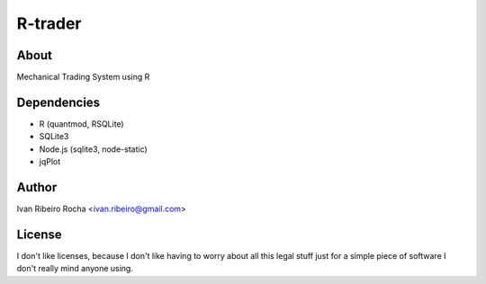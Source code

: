 ========
R-trader
========

About
-----
Mechanical Trading System using R

Dependencies
------------
- R (quantmod, RSQLite)
- SQLite3
- Node.js (sqlite3, node-static)
- jqPlot

Author
------
Ivan Ribeiro Rocha <ivan.ribeiro@gmail.com> 

License
-------
I don't like licenses, because I don't like having to worry about all this
legal stuff just for a simple piece of software I don't really mind anyone
using.
